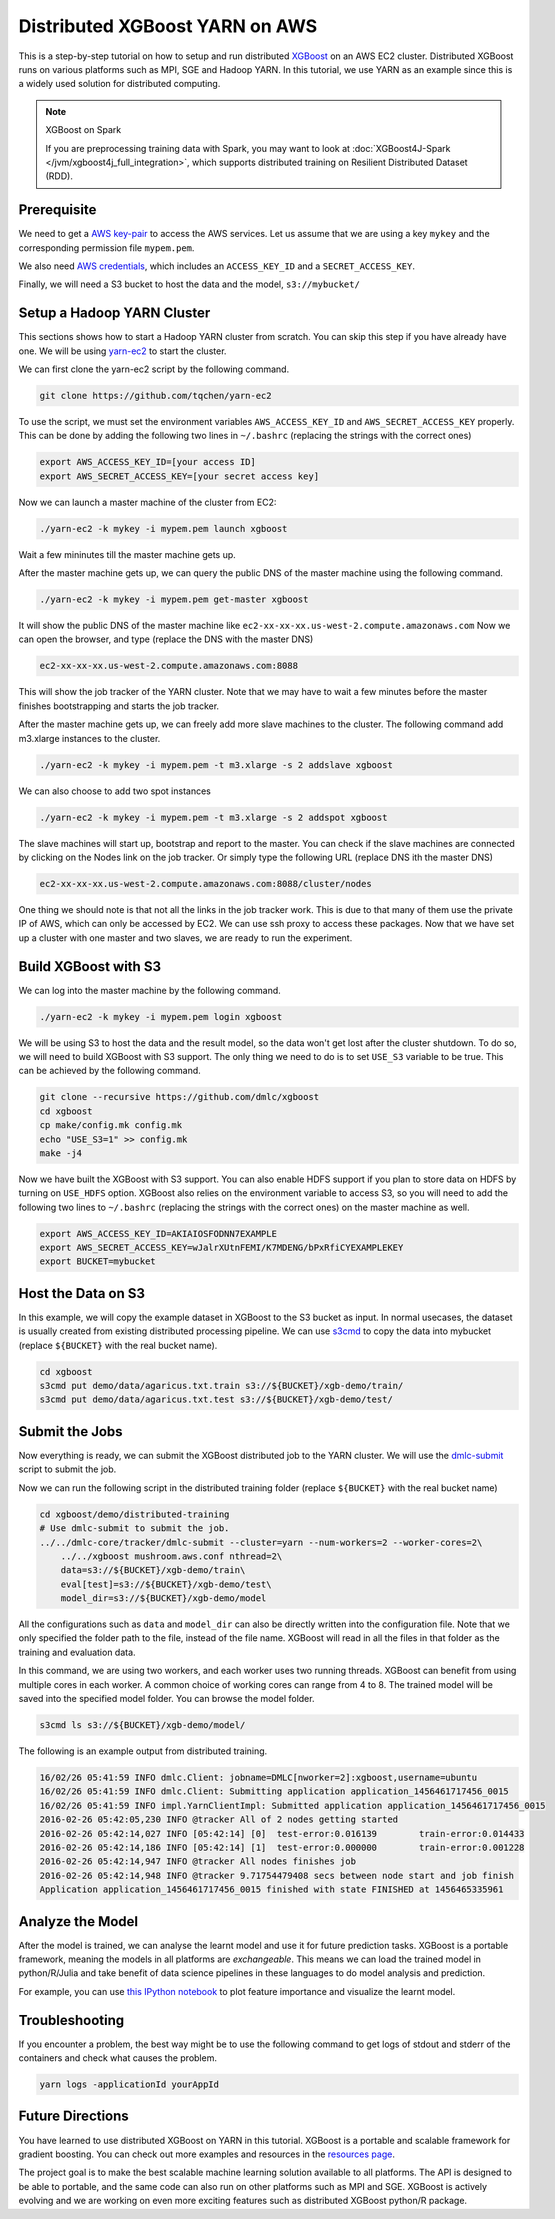###############################
Distributed XGBoost YARN on AWS
###############################
This is a step-by-step tutorial on how to setup and run distributed `XGBoost <https://github.com/dmlc/xgboost>`_
on an AWS EC2 cluster. Distributed XGBoost runs on various platforms such as MPI, SGE and Hadoop YARN.
In this tutorial, we use YARN as an example since this is a widely used solution for distributed computing.

.. note:: XGBoost on Spark

  If you are preprocessing training data with Spark, you may want to look at :doc:`XGBoost4J-Spark </jvm/xgboost4j_full_integration>`, which supports distributed training on Resilient Distributed Dataset (RDD).

************
Prerequisite
************
We need to get a `AWS key-pair <http://docs.aws.amazon.com/AWSEC2/latest/UserGuide/ec2-key-pairs.html>`_
to access the AWS services. Let us assume that we are using a key ``mykey`` and  the corresponding permission file ``mypem.pem``.

We also need `AWS credentials <https://docs.aws.amazon.com/cli/latest/userguide/cli-chap-getting-started.html>`_,
which includes an ``ACCESS_KEY_ID`` and a ``SECRET_ACCESS_KEY``.

Finally, we will need a S3 bucket to host the data and the model, ``s3://mybucket/``

***************************
Setup a Hadoop YARN Cluster
***************************
This sections shows how to start a Hadoop YARN cluster from scratch.
You can skip this step if you have already have one.
We will be using `yarn-ec2 <https://github.com/tqchen/yarn-ec2>`_ to start the cluster.

We can first clone the yarn-ec2 script by the following command.

.. code-block:: bash

  git clone https://github.com/tqchen/yarn-ec2

To use the script, we must set the environment variables ``AWS_ACCESS_KEY_ID`` and
``AWS_SECRET_ACCESS_KEY`` properly. This can be done by adding the following two lines in
``~/.bashrc`` (replacing the strings with the correct ones)

.. code-block:: bash

  export AWS_ACCESS_KEY_ID=[your access ID]
  export AWS_SECRET_ACCESS_KEY=[your secret access key]

Now we can launch a master machine of the cluster from EC2:

.. code-block:: bash

  ./yarn-ec2 -k mykey -i mypem.pem launch xgboost

Wait a few mininutes till the master machine gets up.

After the master machine gets up, we can query the public DNS of the master machine using the following command.

.. code-block:: bash

  ./yarn-ec2 -k mykey -i mypem.pem get-master xgboost

It will show the public DNS of the master machine like ``ec2-xx-xx-xx.us-west-2.compute.amazonaws.com``
Now we can open the browser, and type (replace the DNS with the master DNS)

.. code-block:: none

  ec2-xx-xx-xx.us-west-2.compute.amazonaws.com:8088

This will show the job tracker of the YARN cluster. Note that we may have to wait a few minutes before the master finishes bootstrapping and starts the
job tracker.

After the master machine gets up, we can freely add more slave machines to the cluster.
The following command add m3.xlarge instances to the cluster.

.. code-block:: bash

  ./yarn-ec2 -k mykey -i mypem.pem -t m3.xlarge -s 2 addslave xgboost

We can also choose to add two spot instances

.. code-block:: bash

  ./yarn-ec2 -k mykey -i mypem.pem -t m3.xlarge -s 2 addspot xgboost

The slave machines will start up, bootstrap  and report to the master.
You can check if the slave machines are connected by clicking on the Nodes link on the job tracker.
Or simply type the following URL (replace DNS ith the master DNS)

.. code-block:: none

  ec2-xx-xx-xx.us-west-2.compute.amazonaws.com:8088/cluster/nodes

One thing we should note is that not all the links in the job tracker work.
This is due to that many of them use the private IP of AWS, which can only be accessed by EC2.
We can use ssh proxy to access these packages.
Now that we have set up a cluster with one master and two slaves, we are ready to run the experiment.

*********************
Build XGBoost with S3
*********************
We can log into the master machine by the following command.

.. code-block:: bash

  ./yarn-ec2 -k mykey -i mypem.pem login xgboost

We will be using S3 to host the data and the result model, so the data won't get lost after the cluster shutdown.
To do so, we will need to build XGBoost with S3 support. The only thing we need to do is to set ``USE_S3``
variable to be true. This can be achieved by the following command.

.. code-block:: bash

  git clone --recursive https://github.com/dmlc/xgboost
  cd xgboost
  cp make/config.mk config.mk
  echo "USE_S3=1" >> config.mk
  make -j4

Now we have built the XGBoost with S3 support. You can also enable HDFS support if you plan to store data on HDFS by turning on ``USE_HDFS`` option.
XGBoost also relies on the environment variable to access S3, so you will need to add the following two lines to ``~/.bashrc`` (replacing the strings with the correct ones)
on the master machine as well.

.. code-block:: bash

  export AWS_ACCESS_KEY_ID=AKIAIOSFODNN7EXAMPLE
  export AWS_SECRET_ACCESS_KEY=wJalrXUtnFEMI/K7MDENG/bPxRfiCYEXAMPLEKEY
  export BUCKET=mybucket

*******************
Host the Data on S3
*******************
In this example, we will copy the example dataset in XGBoost to the S3 bucket as input.
In normal usecases, the dataset is usually created from existing distributed processing pipeline.
We can use `s3cmd <http://s3tools.org/s3cmd>`_ to copy the data into mybucket (replace ``${BUCKET}`` with the real bucket name).

.. code-block:: bash

  cd xgboost
  s3cmd put demo/data/agaricus.txt.train s3://${BUCKET}/xgb-demo/train/
  s3cmd put demo/data/agaricus.txt.test s3://${BUCKET}/xgb-demo/test/

***************
Submit the Jobs
***************
Now everything is ready, we can submit the XGBoost distributed job to the YARN cluster.
We will use the `dmlc-submit <https://github.com/dmlc/dmlc-core/tree/master/tracker>`_ script to submit the job.

Now we can run the following script in the distributed training folder (replace ``${BUCKET}`` with the real bucket name)

.. code-block:: bash

  cd xgboost/demo/distributed-training
  # Use dmlc-submit to submit the job.
  ../../dmlc-core/tracker/dmlc-submit --cluster=yarn --num-workers=2 --worker-cores=2\
      ../../xgboost mushroom.aws.conf nthread=2\
      data=s3://${BUCKET}/xgb-demo/train\
      eval[test]=s3://${BUCKET}/xgb-demo/test\
      model_dir=s3://${BUCKET}/xgb-demo/model

All the configurations such as ``data`` and ``model_dir`` can also be directly written into the configuration file.
Note that we only specified the folder path to the file, instead of the file name.
XGBoost will read in all the files in that folder as the training and evaluation data.

In this command, we are using two workers, and each worker uses two running threads.
XGBoost can benefit from using multiple cores in each worker.
A common choice of working cores can range from 4 to 8.
The trained model will be saved into the specified model folder. You can browse the model folder.

.. code-block:: bash

  s3cmd ls s3://${BUCKET}/xgb-demo/model/

The following is an example output from distributed training.

.. code-block:: none

  16/02/26 05:41:59 INFO dmlc.Client: jobname=DMLC[nworker=2]:xgboost,username=ubuntu
  16/02/26 05:41:59 INFO dmlc.Client: Submitting application application_1456461717456_0015
  16/02/26 05:41:59 INFO impl.YarnClientImpl: Submitted application application_1456461717456_0015
  2016-02-26 05:42:05,230 INFO @tracker All of 2 nodes getting started
  2016-02-26 05:42:14,027 INFO [05:42:14] [0]  test-error:0.016139        train-error:0.014433
  2016-02-26 05:42:14,186 INFO [05:42:14] [1]  test-error:0.000000        train-error:0.001228
  2016-02-26 05:42:14,947 INFO @tracker All nodes finishes job
  2016-02-26 05:42:14,948 INFO @tracker 9.71754479408 secs between node start and job finish
  Application application_1456461717456_0015 finished with state FINISHED at 1456465335961

*****************
Analyze the Model
*****************
After the model is trained, we can analyse the learnt model and use it for future prediction tasks.
XGBoost is a portable framework, meaning the models in all platforms are *exchangeable*.
This means we can load the trained model in python/R/Julia and take benefit of data science pipelines
in these languages to do model analysis and prediction.

For example, you can use `this IPython notebook <https://github.com/dmlc/xgboost/tree/master/demo/distributed-training/plot_model.ipynb>`_
to plot feature importance and visualize the learnt model.

***************
Troubleshooting
***************

If you encounter a problem, the best way might be to use the following command
to get logs of stdout and stderr of the containers and check what causes the problem.

.. code-block:: bash

  yarn logs -applicationId yourAppId

*****************
Future Directions
*****************
You have learned to use distributed XGBoost on YARN in this tutorial.
XGBoost is a portable and scalable framework for gradient boosting.
You can check out more examples and resources in the `resources page <https://github.com/dmlc/xgboost/blob/master/demo/README.md>`_.

The project goal is to make the best scalable machine learning solution available to all platforms.
The API is designed to be able to portable, and the same code can also run on other platforms such as MPI and SGE.
XGBoost is actively evolving and we are working on even more exciting features
such as distributed XGBoost python/R package.
